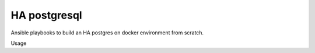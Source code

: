 HA postgresql
==========
Ansible playbooks to build an HA postgres on docker environment from scratch.

Usage
